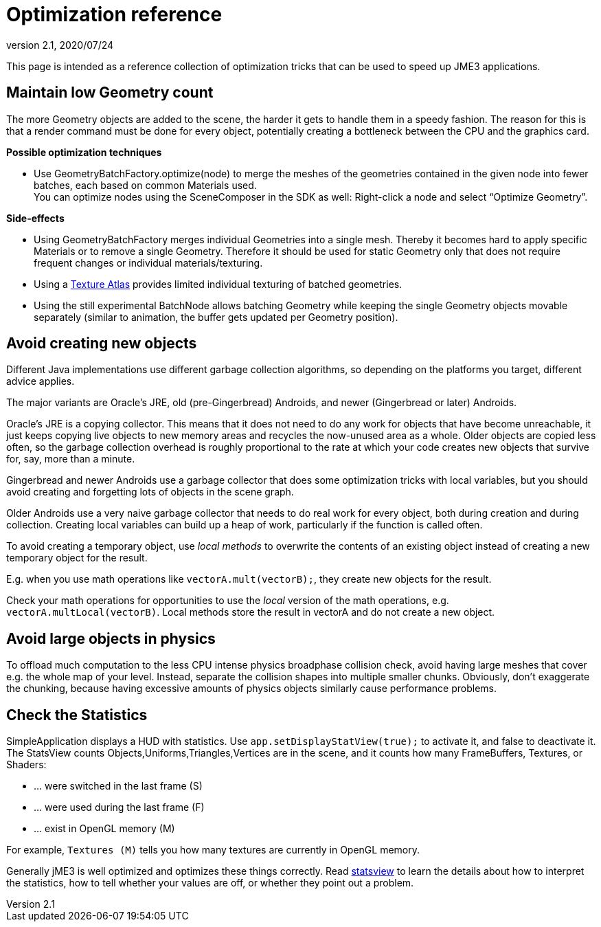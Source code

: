 = Optimization reference
:revnumber: 2.1
:revdate: 2020/07/24
:keywords: performance


This page is intended as a reference collection of optimization tricks that can be used to speed up JME3 applications.


== Maintain low Geometry count

The more Geometry objects are added to the scene, the harder it gets to handle them in a speedy fashion.
The reason for this is that a render command must be done for every object, potentially creating a bottleneck between the CPU and the graphics card.

*Possible optimization techniques*

*  Use GeometryBatchFactory.optimize(node) to merge the meshes of the geometries contained in the given node into fewer batches, each based on common Materials used. +
You can optimize nodes using the SceneComposer in the SDK as well: Right-click a node and select "`Optimize Geometry`".

*Side-effects*

*  Using GeometryBatchFactory merges individual Geometries into a single mesh. Thereby it becomes hard to apply specific Materials or to remove a single Geometry. Therefore it should be used for static Geometry only that does not require frequent changes or individual materials/texturing.
*  Using a xref:core:jme3tools/optimize/texture_atlas.adoc[Texture Atlas] provides limited individual texturing of batched geometries.
*  Using the still experimental BatchNode allows batching Geometry while keeping the single Geometry objects movable separately (similar to animation, the buffer gets updated per Geometry position).


== Avoid creating new objects

Different Java implementations use different garbage collection algorithms, so depending on the platforms you target, different advice applies.

The major variants are Oracle's JRE, old (pre-Gingerbread) Androids, and newer (Gingerbread or later) Androids.

Oracle's JRE is a copying collector. This means that it does not need to do any work for objects that have become unreachable, it just keeps copying live objects to new memory areas and recycles the now-unused area as a whole.
Older objects are copied less often, so the garbage collection overhead is roughly proportional to the rate at which your code creates new objects that survive for, say, more than a minute.

Gingerbread and newer Androids use a garbage collector that does some optimization tricks with local variables, but you should avoid creating and forgetting lots of objects in the scene graph.

Older Androids use a very naive garbage collector that needs to do real work for every object, both during creation and during collection. Creating local variables can build up a heap of work, particularly if the function is called often.

To avoid creating a temporary object, use _local methods_ to overwrite the contents of an existing object instead of creating a new temporary object for the result.

E.g. when you use math operations like `vectorA.mult(vectorB);`, they create new objects for the result.

Check your math operations for opportunities to use the _local_ version of the math operations, e.g. `vectorA.multLocal(vectorB)`. Local methods store the result in vectorA and do not create a new object.


== Avoid large objects in physics

To offload much computation to the less CPU intense physics broadphase collision check, avoid having large meshes that cover e.g. the whole map of your level. Instead, separate the collision shapes into multiple smaller chunks. Obviously, don't exaggerate the chunking, because having excessive amounts of physics objects similarly cause performance problems.


== Check the Statistics

SimpleApplication displays a HUD with statistics. Use `app.setDisplayStatView(true);` to activate it, and false to deactivate it.
The StatsView counts Objects,Uniforms,Triangles,Vertices are in the scene, and it counts how many FrameBuffers, Textures, or Shaders:

*  … were switched in the last frame (S)
*  … were used during the last frame (F)
*  … exist in OpenGL memory (M)

For example, `Textures (M)` tells you how many textures are currently in OpenGL memory.

Generally jME3 is well optimized and optimizes these things correctly. Read xref:core:app/statsview.adoc[statsview] to learn the details about how to interpret the statistics, how to tell whether your values are off, or whether they point out a problem.
